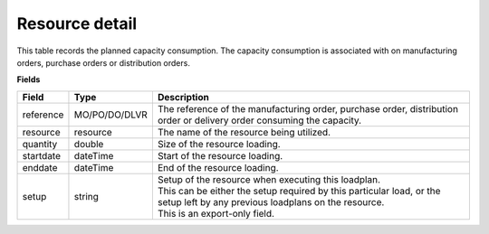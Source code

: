 ===============
Resource detail
===============

This table records the planned capacity consumption. The capacity consumption is associated with 
on manufacturing orders, purchase orders or distribution orders.

**Fields**

================ ================= ===========================================================
Field            Type              Description
================ ================= ===========================================================
reference        MO/PO/DO/DLVR     The reference of the manufacturing order, purchase order, 
                                   distribution order or delivery order consuming the capacity.
resource         resource          The name of the resource being utilized.
quantity         double            Size of the resource loading.
startdate        dateTime          Start of the resource loading.
enddate          dateTime          End of the resource loading.
setup            string            | Setup of the resource when executing this loadplan.
                                   | This can be either the setup required by this particular
                                     load, or the setup left by any previous loadplans on the
                                     resource.
                                   | This is an export-only field.                        
================ ================= ===========================================================
